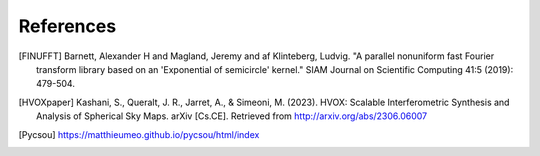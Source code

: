 References
==========

.. [FINUFFT] Barnett, Alexander H and Magland, Jeremy and af Klinteberg, Ludvig. "A parallel nonuniform fast Fourier transform library based on an 'Exponential of semicircle' kernel." SIAM Journal on Scientific Computing 41:5 (2019): 479-504.
.. [HVOXpaper] Kashani, S., Queralt, J. R., Jarret, A., & Simeoni, M. (2023). HVOX: Scalable Interferometric Synthesis and Analysis of Spherical Sky Maps. arXiv [Cs.CE]. Retrieved from http://arxiv.org/abs/2306.06007
.. [Pycsou] https://matthieumeo.github.io/pycsou/html/index
